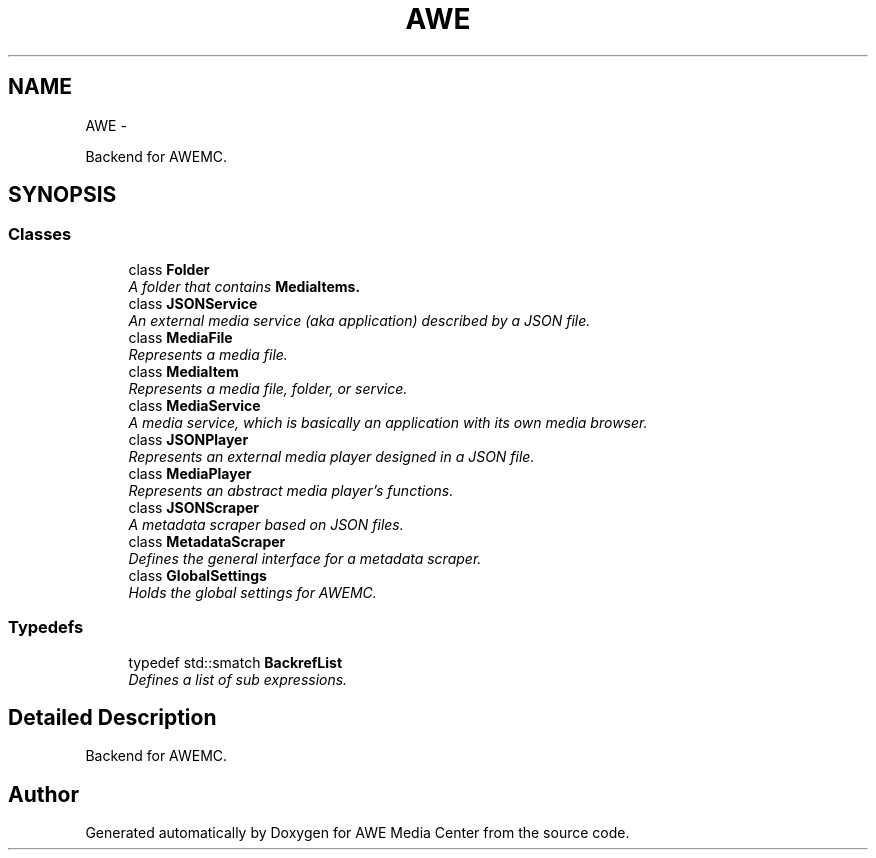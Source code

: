 .TH "AWE" 3 "Fri Apr 18 2014" "Version 0.1" "AWE Media Center" \" -*- nroff -*-
.ad l
.nh
.SH NAME
AWE \- 
.PP
Backend for AWEMC\&.  

.SH SYNOPSIS
.br
.PP
.SS "Classes"

.in +1c
.ti -1c
.RI "class \fBFolder\fP"
.br
.RI "\fIA folder that contains \fC\fBMediaItem\fP\fPs\&. \fP"
.ti -1c
.RI "class \fBJSONService\fP"
.br
.RI "\fIAn external media service (aka application) described by a JSON file\&. \fP"
.ti -1c
.RI "class \fBMediaFile\fP"
.br
.RI "\fIRepresents a media file\&. \fP"
.ti -1c
.RI "class \fBMediaItem\fP"
.br
.RI "\fIRepresents a media file, folder, or service\&. \fP"
.ti -1c
.RI "class \fBMediaService\fP"
.br
.RI "\fIA media service, which is basically an application with its own media browser\&. \fP"
.ti -1c
.RI "class \fBJSONPlayer\fP"
.br
.RI "\fIRepresents an external media player designed in a JSON file\&. \fP"
.ti -1c
.RI "class \fBMediaPlayer\fP"
.br
.RI "\fIRepresents an abstract media player's functions\&. \fP"
.ti -1c
.RI "class \fBJSONScraper\fP"
.br
.RI "\fIA metadata scraper based on JSON files\&. \fP"
.ti -1c
.RI "class \fBMetadataScraper\fP"
.br
.RI "\fIDefines the general interface for a metadata scraper\&. \fP"
.ti -1c
.RI "class \fBGlobalSettings\fP"
.br
.RI "\fIHolds the global settings for AWEMC\&. \fP"
.in -1c
.SS "Typedefs"

.in +1c
.ti -1c
.RI "typedef std::smatch \fBBackrefList\fP"
.br
.RI "\fIDefines a list of sub expressions\&. \fP"
.in -1c
.SH "Detailed Description"
.PP 
Backend for AWEMC\&. 
.SH "Author"
.PP 
Generated automatically by Doxygen for AWE Media Center from the source code\&.
